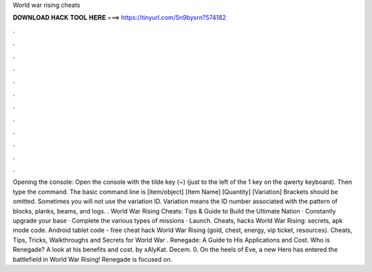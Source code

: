 World war rising cheats

𝐃𝐎𝐖𝐍𝐋𝐎𝐀𝐃 𝐇𝐀𝐂𝐊 𝐓𝐎𝐎𝐋 𝐇𝐄𝐑𝐄 ===> https://tinyurl.com/5n9bysrn?574182

.

.

.

.

.

.

.

.

.

.

.

.

Opening the console: Open the console with the tilde key (~) (just to the left of the 1 key on the qwerty keyboard). Then type the command. The basic command line is [item/object] [Item Name] [Quantity] [Variation] Brackets should be omitted. Sometimes you will not use the variation ID. Variation means the ID number associated with the pattern of blocks, planks, beams, and logs. . World War Rising Cheats: Tips & Guide to Build the Ultimate Nation · Constantly upgrade your base · Complete the various types of missions · Launch. Cheats, hacks World War Rising: secrets, apk mode code. Android tablet code - free cheat hack World War Rising (gold, chest, energy, vip ticket, resources). Cheats, Tips, Tricks, Walkthroughs and Secrets for World War . Renegade: A Guide to His Applications and Cost. Who is Renegade? A look at his benefits and cost. by xAlyKat. Decem. 0. On the heels of Eve, a new Hero has entered the battlefield in World War Rising! Renegade is focused on.